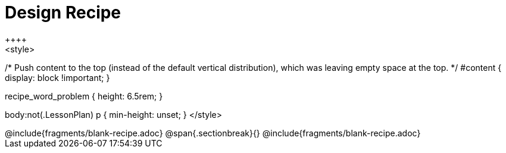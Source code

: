 = Design Recipe
++++
<style>
/* Push content to the top (instead of the default vertical distribution), which was leaving empty space at the top. */
#content { display: block !important; }

.recipe_word_problem { height: 6.5rem; }
body:not(.LessonPlan) p { min-height: unset; }
</style>
++++
@include{fragments/blank-recipe.adoc}
@span{.sectionbreak}{}
@include{fragments/blank-recipe.adoc}
